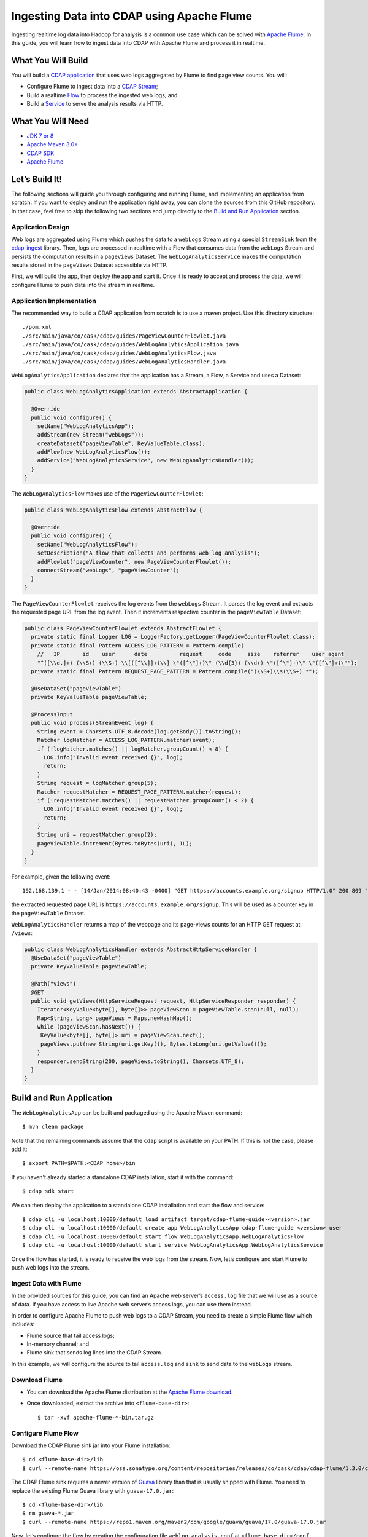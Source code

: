 ===========================================
Ingesting Data into CDAP using Apache Flume
===========================================

Ingesting realtime log data into Hadoop for analysis is a common use
case which can be solved with `Apache Flume <http://flume.apache.org/>`__.
In this guide, you will learn how to ingest data into CDAP with Apache
Flume and process it in realtime.

What You Will Build
===================

You will build a 
`CDAP application <http://docs.cdap.io/cdap/current/en/developers-manual/building-blocks/applications.html>`__
that uses web logs aggregated by Flume to find page view counts. You will:

- Configure Flume to ingest data into a 
  `CDAP Stream <http://docs.cdap.io/cdap/current/en/developers-manual/building-blocks/streams.html>`__;
- Build a realtime
  `Flow <http://docs.cdap.io/cdap/current/en/developers-manual/building-blocks/flows-flowlets/flows.html>`__
  to process the ingested web logs; and
- Build a
  `Service <http://docs.cdap.io/cdap/current/en/developers-manual/building-blocks/services.html>`__
  to serve the analysis results via HTTP.

What You Will Need
==================

- `JDK 7 or 8 <http://www.oracle.com/technetwork/java/javase/downloads/index.html>`__
- `Apache Maven 3.0+ <http://maven.apache.org/>`__
- `CDAP SDK <http://docs.cdap.io/cdap/current/en/developers-manual/getting-started/standalone/index.html>`__
- `Apache Flume <http://flume.apache.org/download.html>`__

Let’s Build It!
===============

The following sections will guide you through configuring and running Flume, and
implementing an application from scratch. If you want to deploy and run the application
right away, you can clone the sources from this GitHub repository. In that case, feel free
to skip the following two sections and jump directly to the
`Build and Run Application <#build-and-run-application>`__ section.

Application Design
------------------

Web logs are aggregated using Flume which pushes the data to a ``webLogs``
Stream using a special ``StreamSink`` from the
`cdap-ingest <https://github.com/caskdata/cdap-ingest/cdap-flume>`__ library. Then,
logs are processed in realtime with a Flow that consumes data from the
``webLogs`` Stream and persists the computation results in a ``pageViews``
Dataset. The ``WebLogAnalyticsService`` makes the computation results
stored in the ``pageViews`` Dataset accessible via HTTP.

.. image:: docs/images/app-design.png
   :width: 8in
   :align: center

First, we will build the app, then deploy the app and start it. Once it
is ready to accept and process the data, we will configure Flume to push
data into the stream in realtime.

Application Implementation
--------------------------

The recommended way to build a CDAP application from scratch is to use a
maven project. Use this directory structure::

  ./pom.xml
  ./src/main/java/co/cask/cdap/guides/PageViewCounterFlowlet.java
  ./src/main/java/co/cask/cdap/guides/WebLogAnalyticsApplication.java
  ./src/main/java/co/cask/cdap/guides/WebLogAnalyticsFlow.java
  ./src/main/java/co/cask/cdap/guides/WebLogAnalyticsHandler.java

``WebLogAnalyticsApplication`` declares that the application has a Stream,
a Flow, a Service and uses a Dataset:

.. code:: java

  public class WebLogAnalyticsApplication extends AbstractApplication {

    @Override
    public void configure() {
      setName("WebLogAnalyticsApp");      
      addStream(new Stream("webLogs"));
      createDataset("pageViewTable", KeyValueTable.class);
      addFlow(new WebLogAnalyticsFlow());
      addService("WebLogAnalyticsService", new WebLogAnalyticsHandler());
    }
  }

The ``WebLogAnalyticsFlow`` makes use of the ``PageViewCounterFlowlet``:

.. code:: java

  public class WebLogAnalyticsFlow extends AbstractFlow {

    @Override
    public void configure() {
      setName("WebLogAnalyticsFlow");
      setDescription("A flow that collects and performs web log analysis");
      addFlowlet("pageViewCounter", new PageViewCounterFlowlet());
      connectStream("webLogs", "pageViewCounter");
    }
  }

The ``PageViewCounterFlowlet`` receives the log events from the ``webLogs``
Stream. It parses the log event and extracts the requested page URL from
the log event. Then it increments respective counter in the ``pageViewTable``
Dataset:

.. code:: java

  public class PageViewCounterFlowlet extends AbstractFlowlet {
    private static final Logger LOG = LoggerFactory.getLogger(PageViewCounterFlowlet.class);
    private static final Pattern ACCESS_LOG_PATTERN = Pattern.compile(
      //   IP       id    user      date          request     code     size    referrer    user agent
      "^([\\d.]+) (\\S+) (\\S+) \\[([^\\]]+)\\] \"([^\"]+)\" (\\d{3}) (\\d+) \"([^\"]+)\" \"([^\"]+)\"");
    private static final Pattern REQUEST_PAGE_PATTERN = Pattern.compile("(\\S+)\\s(\\S+).*");

    @UseDataSet("pageViewTable")
    private KeyValueTable pageViewTable;

    @ProcessInput
    public void process(StreamEvent log) {
      String event = Charsets.UTF_8.decode(log.getBody()).toString();
      Matcher logMatcher = ACCESS_LOG_PATTERN.matcher(event);
      if (!logMatcher.matches() || logMatcher.groupCount() < 8) {
        LOG.info("Invalid event received {}", log);
        return;
      }
      String request = logMatcher.group(5);
      Matcher requestMatcher = REQUEST_PAGE_PATTERN.matcher(request);
      if (!requestMatcher.matches() || requestMatcher.groupCount() < 2) {
        LOG.info("Invalid event received {}", log);
        return;
      }
      String uri = requestMatcher.group(2);
      pageViewTable.increment(Bytes.toBytes(uri), 1L);
    }
  }

For example, given the following event::

  192.168.139.1 - - [14/Jan/2014:08:40:43 -0400] "GET https://accounts.example.org/signup HTTP/1.0" 200 809 "http://www.example.org" "example v4.10.5 (www.example.org)"

the extracted requested page URL is ``https://accounts.example.org/signup``. 
This will be used as a counter key in the ``pageViewTable`` Dataset.

``WebLogAnalyticsHandler`` returns a map of the webpage and its page-views
counts for an HTTP GET request at ``/views``:

.. code:: java

  public class WebLogAnalyticsHandler extends AbstractHttpServiceHandler {
    @UseDataSet("pageViewTable")
    private KeyValueTable pageViewTable;

    @Path("views")
    @GET
    public void getViews(HttpServiceRequest request, HttpServiceResponder responder) {
      Iterator<KeyValue<byte[], byte[]>> pageViewScan = pageViewTable.scan(null, null);
      Map<String, Long> pageViews = Maps.newHashMap();
      while (pageViewScan.hasNext()) {
       KeyValue<byte[], byte[]> uri = pageViewScan.next();
       pageViews.put(new String(uri.getKey()), Bytes.toLong(uri.getValue()));
      }
      responder.sendString(200, pageViews.toString(), Charsets.UTF_8);
    }
  }


Build and Run Application
=========================

The ``WebLogAnalyticsApp`` can be built and packaged using the Apache Maven command::

  $ mvn clean package

Note that the remaining commands assume that the ``cdap`` script is
available on your PATH. If this is not the case, please add it::

  $ export PATH=$PATH:<CDAP home>/bin

If you haven't already started a standalone CDAP installation, start it with the command::

  $ cdap sdk start

We can then deploy the application to a standalone CDAP installation and
start the flow and service::

  $ cdap cli -u localhost:10000/default load artifact target/cdap-flume-guide-<version>.jar
  $ cdap cli -u localhost:10000/default create app WebLogAnalyticsApp cdap-flume-guide <version> user
  $ cdap cli -u localhost:10000/default start flow WebLogAnalyticsApp.WebLogAnalyticsFlow
  $ cdap cli -u localhost:10000/default start service WebLogAnalyticsApp.WebLogAnalyticsService

Once the flow has started, it is ready to receive the web logs from the
stream. Now, let’s configure and start Flume to push web logs into the
stream.

Ingest Data with Flume
----------------------

In the provided sources for this guide, you can find an Apache web
server’s ``access.log`` file that we will use as a source of data. If you
have access to live Apache web server’s access logs, you can use them
instead.

In order to configure Apache Flume to push web logs to a CDAP Stream,
you need to create a simple Flume flow which includes:

- Flume source that tail access logs;
- In-memory channel; and
- Flume sink that sends log lines into the CDAP Stream.

In this example, we will configure the source to tail ``access.log`` and
``sink`` to send data to the ``webLogs`` stream.

Download Flume
--------------

- You can download the Apache Flume distribution at the `Apache Flume
  download <http://flume.apache.org/download.html>`__.
- Once downloaded, extract the archive into ``<flume-base-dir>``::

    $ tar -xvf apache-flume-*-bin.tar.gz

Configure Flume Flow
--------------------

Download the CDAP Flume sink jar into your Flume installation::

  $ cd <flume-base-dir>/lib
  $ curl --remote-name https://oss.sonatype.org/content/repositories/releases/co/cask/cdap/cdap-flume/1.3.0/cdap-flume-1.3.0.jar

The CDAP Flume sink requires a newer version of
`Guava <https://code.google.com/p/guava-libraries/>`__ library than that is
usually shipped with Flume. You need to replace the existing Flume Guava
library with ``guava-17.0.jar``::

  $ cd <flume-base-dir>/lib
  $ rm guava-*.jar
  $ curl --remote-name https://repo1.maven.org/maven2/com/google/guava/guava/17.0/guava-17.0.jar

Now, let’s configure the flow by creating the configuration file
``weblog-analysis.conf`` at ``<flume-base-dir>/conf`` with these contents::

  a1.sources = r1
  a1.channels = c1
  a1.sources.r1.type = exec
  a1.sources.r1.command = tail -F <cdap-flume-ingest-guide-basedir>/data/access.log
  a1.sources.r1.channels = c1
  a1.sinks = k1
  a1.sinks.k1.type = co.cask.cdap.flume.StreamSink
  a1.sinks.k1.channel = c1
  a1.sinks.k1.host  = 127.0.0.1
  a1.sinks.k1.namespace = default
  a1.sinks.k1.port = 10000
  a1.sinks.k1.streamName = webLogs
  a1.channels.c1.type = memory
  a1.channels.c1.capacity = 1000
  a1.channels.c1.transactionCapacity = 100

Change ``<cdap-flume-ingest-guide-basedir>`` in the configuration file to
point to the ``<cdap-flume-ingest-guide>`` directory. Alternatively, you can
point it to ``/tmp/access.log``, and create ``/tmp/access.log`` with these
sample contents::

  192.168.99.124 - - [14/Jan/2014:06:51:04 -0400] "GET https://accounts.example.org/signup HTTP/1.1" 200 392 "http://www.example.org" "Mozilla/5.0 (compatible; YandexBot/3.0; +http://www.example.org/bots)"
  192.168.67.103 - - [14/Jan/2014:08:03:05 -0400] "GET https://accounts.example.org/login HTTP/1.1" 404 182 "http://www.example.org" "Mozilla/5.0 (compatible; Googlebot/2.1; +http://www.google.com/bot.html)"
  192.168.67.103 - - [14/Jan/2014:08:03:05 -0400] "GET https://accounts.example.org/signup HTTP/1.1" 200 394 "http://www.example.org" "Mozilla/5.0 (compatible; Googlebot/2.1; +http://www.google.com/bot.html)"
  192.168.139.1 - - [14/Jan/2014:08:40:43 -0400] "GET https://accounts.example.org/login HTTP/1.0" 404 208 "http://www.example.org" "example v4.10.5 (www.example.org)"
  192.168.139.1 - - [14/Jan/2014:08:40:43 -0400] "GET https://accounts.example.org/signup HTTP/1.0" 200 809 "http://www.example.org" "example v4.10.5 (www.example.org)"
  192.168.139.1 - - [14/Jan/2014:08:40:43 -0400] "GET https://www.example.org/ HTTP/1.0" 200 809 "-" "example v4.10.5 (www.example.org)"

Run Flume Flow with Agent
-------------------------

To run a Flume flow, start an agent with the flow’s configuration::

  $ cd <flume-base-dir>
  $ ./bin/flume-ng agent --conf conf --conf-file conf/weblog-analysis.conf --name a1 -Dflume.root.logger=INFO,console

Once the agent has started, it begins to push data to the CDAP Stream.
The CDAP application, started earlier, processes the log events as soon as
data is received. Then you can query the computed page views statistics.

Query Results
-------------

``WebLogAnalyticsService`` exposes an HTTP endpoint for you to query the
results of processing::

  $ cdap cli -u localhost:10000/default call service WebLogAnalyticsApp.WebLogAnalyticsService GET /views

Example output::

  {"https://www.example.org/":1,"https://accounts.example.org/signup":4,"/contact-sales":2,"https://accounts.example.org/login":3}

Related Topics
==============

- `Wise: Web Analytics <http://docs.cask.co/cdap/current/en/examples-manual/tutorials/wise.html>`__
  tutorial, part of CDAP

Extend This Example
===================

To make this application more useful, you can extend it:

- Find the top visited pages by maintaining the top pages in a Dataset
  and updating them from the ``PageViewCounterFlowlet``; and
- Calculate the bounce ratio of web pages, with batch processing.

Share and Discuss!
==================

Have a question? Discuss at the `CDAP User Mailing List. <https://groups.google.com/forum/#!forum/cdap-user>`__

License
=======

Copyright © 2014-2017 Cask Data, Inc.

Licensed under the Apache License, Version 2.0 (the "License"); you may
not use this file except in compliance with the License. You may obtain
a copy of the License at

http://www.apache.org/licenses/LICENSE-2.0

Unless required by applicable law or agreed to in writing, software
distributed under the License is distributed on an "AS IS" BASIS,
WITHOUT WARRANTIES OR CONDITIONS OF ANY KIND, either express or implied.
See the License for the specific language governing permissions and
limitations under the License.
